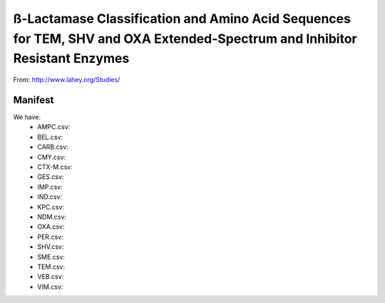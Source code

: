 ß-Lactamase Classification and Amino Acid Sequences for TEM, SHV and OXA Extended-Spectrum and Inhibitor Resistant Enzymes
==========================================================================================================================

From: http://www.lahey.org/Studies/

Manifest
--------

We have:
    * AMPC.csv:
    * BEL.csv:
    * CARB.csv:
    * CMY.csv:
    * CTX-M.csv:
    * GES.csv:
    * IMP.csv:
    * IND.csv:
    * KPC.csv:
    * NDM.csv:
    * OXA.csv:
    * PER.csv:
    * SHV.csv:
    * SME.csv:
    * TEM.csv:
    * VEB.csv:
    * VIM.csv:
